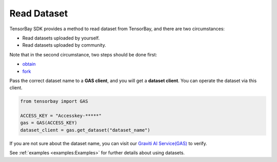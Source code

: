 ##############
 Read Dataset
##############

TensorBay SDK provides a method to read dataset from TensorBay, and there are two circumstances:

- Read datasets uploaded by yourself.
- Read datasets uploaded by community.

Note that in the second circumstance, two steps should be done first:

- obtain_
- fork_

.. _fork: https://docs.graviti.cn/guide/opendataset/fork

.. _obtain: https://docs.graviti.cn/guide/opendataset/get

Pass the correct dataset name to a **GAS client**, and you will get a **dataset client**.
You can operate the dataset via this client.

.. code:: python

   from tensorbay import GAS

   ACCESS_KEY = "Accesskey-*****"
   gas = GAS(ACCESS_KEY)
   dataset_client = gas.get_dataset("dataset_name")

If you are not sure about the dataset name, you can visit our `Graviti AI Service(GAS)`_ to verify.

.. _graviti ai service(gas): https://www.graviti.cn/tensorBay

See :ref:`examples <examples:Examples>` for further details about using datasets.
